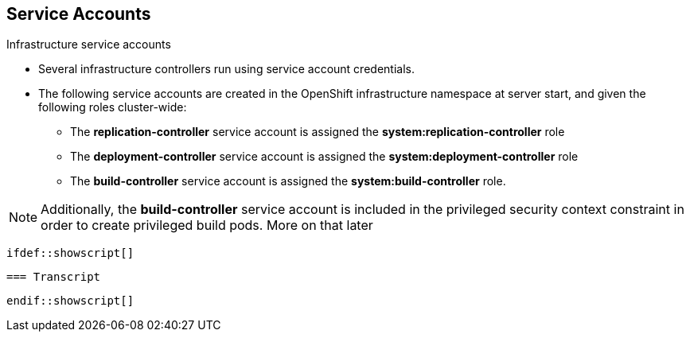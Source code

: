 
:scrollbar:
:data-uri:
== Service Accounts
:noaudio:

.Infrastructure service accounts

* Several infrastructure controllers run using service account credentials.
* The following service accounts are created in the OpenShift infrastructure
namespace at server start, and given the following roles cluster-wide:

** The *replication-controller* service account is assigned the
*system:replication-controller* role
** The *deployment-controller* service account is assigned the
*system:deployment-controller* role
** The *build-controller* service account is assigned the
*system:build-controller* role.

NOTE: Additionally, the *build-controller* service account is included in the
privileged security context constraint in order to create privileged build pods.
 More on that later


 ifdef::showscript[]

 === Transcript


 endif::showscript[]


